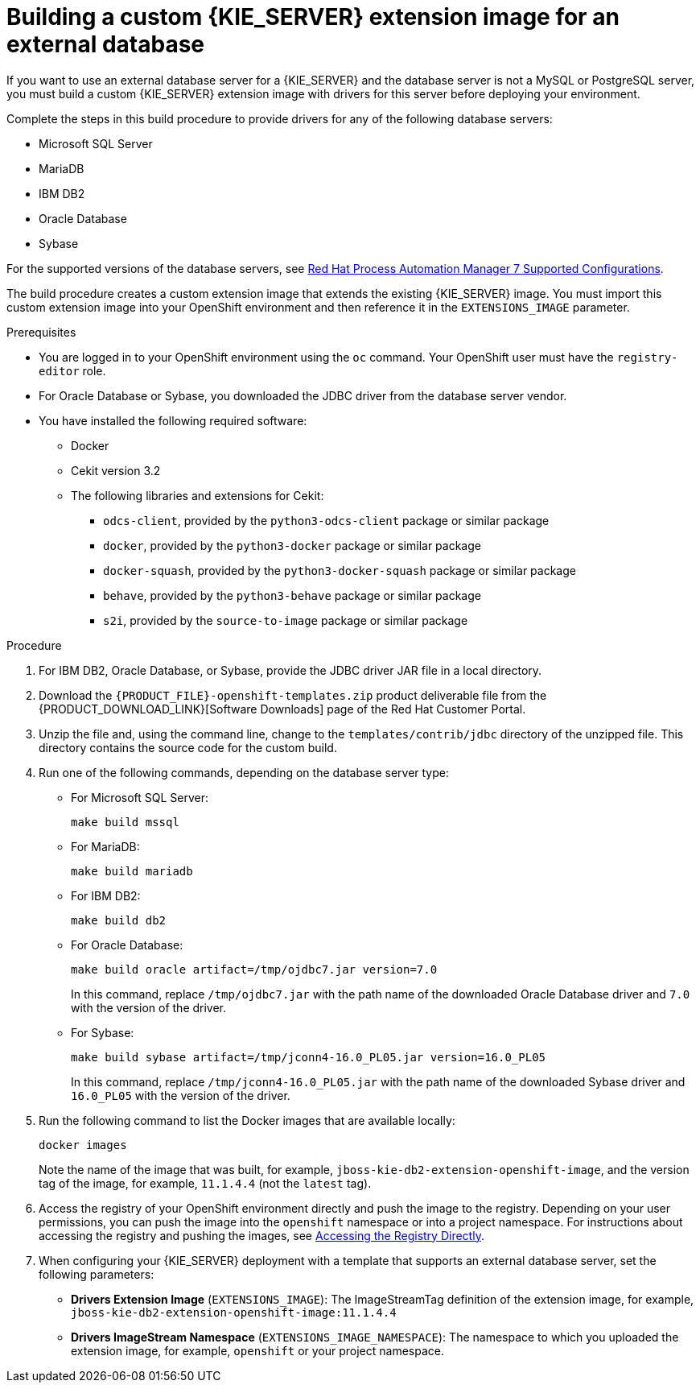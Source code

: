 [id='externaldb-build-proc']
= Building a custom {KIE_SERVER} extension image for an external database

If you want to use an external database server for a {KIE_SERVER} and the database server is not a MySQL or PostgreSQL server, you must build a custom {KIE_SERVER} extension image with drivers for this server before deploying your environment.

Complete the steps in this build procedure to provide drivers for any of the following database servers:

* Microsoft SQL Server
* MariaDB
* IBM DB2
* Oracle Database
* Sybase

For the supported versions of the database servers, see https://access.redhat.com/articles/3405381[Red Hat Process Automation Manager 7 Supported Configurations].

The build procedure creates a custom extension image that extends the existing {KIE_SERVER} image. You must import this custom extension image into your OpenShift environment and then reference it in the `EXTENSIONS_IMAGE` parameter.

.Prerequisites
* You are logged in to your OpenShift environment using the `oc` command. Your OpenShift user must have the `registry-editor` role.
* For Oracle Database or Sybase, you downloaded the JDBC driver from the database server vendor.
* You have installed the following required software:
** Docker
** Cekit version 3.2
** The following libraries and extensions for Cekit:
*** `odcs-client`, provided by the `python3-odcs-client` package or similar package
*** `docker`, provided by the `python3-docker` package or similar package
*** `docker-squash`, provided by the `python3-docker-squash` package or similar package
*** `behave`, provided by the `python3-behave` package or similar package
*** `s2i`, provided by the `source-to-image` package or similar package

.Procedure
. For IBM DB2, Oracle Database, or Sybase, provide the JDBC driver JAR file in a local directory.
. Download the `{PRODUCT_FILE}-openshift-templates.zip` product deliverable file from the {PRODUCT_DOWNLOAD_LINK}[Software Downloads] page of the Red Hat Customer Portal. 
. Unzip the file and, using the command line, change to the `templates/contrib/jdbc` directory of the unzipped file. This directory contains the source code for the custom build.
. Run one of the following commands, depending on the database server type:
+
** For Microsoft SQL Server:
+
[subs="attributes,verbatim,macros"]
----
make build mssql
----
+
** For MariaDB:
+
[subs="attributes,verbatim,macros"]
----
make build mariadb
----
+
** For IBM DB2:
+
[subs="attributes,verbatim,macros"]
----
make build db2
----
+
** For Oracle Database:
+
[subs="attributes,verbatim,macros"]
----
make build oracle artifact=/tmp/ojdbc7.jar version=7.0
----
+
In this command, replace `/tmp/ojdbc7.jar` with the path name of the downloaded Oracle Database driver and `7.0` with the version of the driver.
+
** For Sybase:
+
[subs="attributes,verbatim,macros"]
----
make build sybase artifact=/tmp/jconn4-16.0_PL05.jar version=16.0_PL05
----
+
In this command, replace `/tmp/jconn4-16.0_PL05.jar` with the path name of the downloaded Sybase driver and `16.0_PL05` with the version of the driver.
+
. Run the following command to list the Docker images that are available locally:
+
[subs="attributes,verbatim,macros"]
----
docker images
----
+
Note the name of the image that was built, for example, `jboss-kie-db2-extension-openshift-image`, and the version tag of the image, for example, `11.1.4.4` (not the `latest` tag).
+
. Access the registry of your OpenShift environment directly and push the image to the registry. Depending on your user permissions, you can push the image into the `openshift` namespace or into a project namespace. For instructions about accessing the registry and pushing the images, see https://docs.openshift.com/container-platform/3.11/install_config/registry/accessing_registry.html#access[Accessing the Registry Directly].
. When configuring your {KIE_SERVER} deployment with a template that supports an external database server, set the following parameters:
** *Drivers Extension Image* (`EXTENSIONS_IMAGE`): The ImageStreamTag definition of the extension image, for example, `jboss-kie-db2-extension-openshift-image:11.1.4.4`
** *Drivers ImageStream Namespace* (`EXTENSIONS_IMAGE_NAMESPACE`): The namespace to which you uploaded the extension image, for example, `openshift` or your project namespace.

